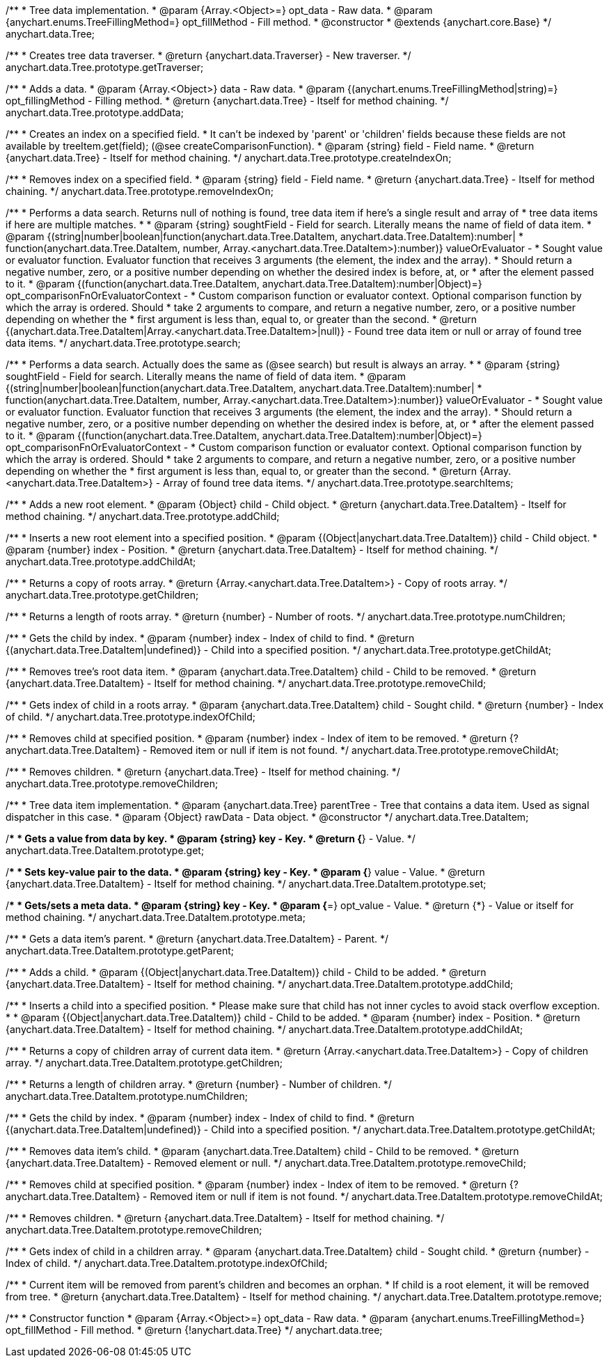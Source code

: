 /**
 * Tree data implementation.
 * @param {Array.<Object>=} opt_data - Raw data.
 * @param {anychart.enums.TreeFillingMethod=} opt_fillMethod - Fill method.
 * @constructor
 * @extends {anychart.core.Base}
 */
anychart.data.Tree;

/**
 * Creates tree data traverser.
 * @return {anychart.data.Traverser} - New traverser.
 */
anychart.data.Tree.prototype.getTraverser;

/**
 * Adds a data.
 * @param {Array.<Object>} data - Raw data.
 * @param {(anychart.enums.TreeFillingMethod|string)=} opt_fillingMethod - Filling method.
 * @return {anychart.data.Tree} - Itself for method chaining.
 */
anychart.data.Tree.prototype.addData;

/**
 * Creates an index on a specified field.
 * It can't be indexed by 'parent' or 'children' fields because these fields are not available by treeItem.get(field); (@see createComparisonFunction).
 * @param {string} field - Field name.
 * @return {anychart.data.Tree} - Itself for method chaining.
 */
anychart.data.Tree.prototype.createIndexOn;

/**
 * Removes index on a specified field.
 * @param {string} field - Field name.
 * @return {anychart.data.Tree} - Itself for method chaining.
 */
anychart.data.Tree.prototype.removeIndexOn;

/**
 * Performs a data search. Returns null of nothing is found, tree data item if here's a single result and array of
 * tree data items if here are multiple matches.
 *
 * @param {string} soughtField - Field for search. Literally means the name of field of data item.
 * @param {(string|number|boolean|function(anychart.data.Tree.DataItem, anychart.data.Tree.DataItem):number|
 * function(anychart.data.Tree.DataItem, number, Array.<anychart.data.Tree.DataItem>):number)} valueOrEvaluator -
 *  Sought value or evaluator function. Evaluator function that receives 3 arguments (the element, the index and the array).
 *  Should return a negative number, zero, or a positive number depending on whether the desired index is before, at, or
 *  after the element passed to it.
 * @param {(function(anychart.data.Tree.DataItem, anychart.data.Tree.DataItem):number|Object)=} opt_comparisonFnOrEvaluatorContext -
 *  Custom comparison function or evaluator context. Optional comparison function by which the array is ordered. Should
 *  take 2 arguments to compare, and return a negative number, zero, or a positive number depending on whether the
 *  first argument is less than, equal to, or greater than the second.
 * @return {(anychart.data.Tree.DataItem|Array.<anychart.data.Tree.DataItem>|null)} - Found tree data item or null or array of found tree data items.
 */
anychart.data.Tree.prototype.search;

/**
 * Performs a data search. Actually does the same as (@see search) but result is always an array.
 *
 * @param {string} soughtField - Field for search. Literally means the name of field of data item.
 * @param {(string|number|boolean|function(anychart.data.Tree.DataItem, anychart.data.Tree.DataItem):number|
 * function(anychart.data.Tree.DataItem, number, Array.<anychart.data.Tree.DataItem>):number)} valueOrEvaluator -
 *  Sought value or evaluator function. Evaluator function that receives 3 arguments (the element, the index and the array).
 *  Should return a negative number, zero, or a positive number depending on whether the desired index is before, at, or
 *  after the element passed to it.
 * @param {(function(anychart.data.Tree.DataItem, anychart.data.Tree.DataItem):number|Object)=} opt_comparisonFnOrEvaluatorContext -
 *  Custom comparison function or evaluator context. Optional comparison function by which the array is ordered. Should
 *  take 2 arguments to compare, and return a negative number, zero, or a positive number depending on whether the
 *  first argument is less than, equal to, or greater than the second.
 * @return {Array.<anychart.data.Tree.DataItem>} - Array of found tree data items.
 */
anychart.data.Tree.prototype.searchItems;

/**
 * Adds a new root element.
 * @param {Object} child - Child object.
 * @return {anychart.data.Tree.DataItem} - Itself for method chaining.
 */
anychart.data.Tree.prototype.addChild;

/**
 * Inserts a new root element into a specified position.
 * @param {(Object|anychart.data.Tree.DataItem)} child - Child object.
 * @param {number} index - Position.
 * @return {anychart.data.Tree.DataItem} - Itself for method chaining.
 */
anychart.data.Tree.prototype.addChildAt;

/**
 * Returns a copy of roots array.
 * @return {Array.<anychart.data.Tree.DataItem>} - Copy of roots array.
 */
anychart.data.Tree.prototype.getChildren;

/**
 * Returns a length of roots array.
 * @return {number} - Number of roots.
 */
anychart.data.Tree.prototype.numChildren;

/**
 * Gets the child by index.
 * @param {number} index - Index of child to find.
 * @return {(anychart.data.Tree.DataItem|undefined)} - Child into a specified position.
 */
anychart.data.Tree.prototype.getChildAt;

/**
 * Removes tree's root data item.
 * @param {anychart.data.Tree.DataItem} child - Child to be removed.
 * @return {anychart.data.Tree.DataItem} - Itself for method chaining.
 */
anychart.data.Tree.prototype.removeChild;

/**
 * Gets index of child in a roots array.
 * @param {anychart.data.Tree.DataItem} child - Sought child.
 * @return {number} - Index of child.
 */
anychart.data.Tree.prototype.indexOfChild;

/**
 * Removes child at specified position.
 * @param {number} index - Index of item to be removed.
 * @return {?anychart.data.Tree.DataItem} - Removed item or null if item is not found.
 */
anychart.data.Tree.prototype.removeChildAt;

/**
 * Removes children.
 * @return {anychart.data.Tree} - Itself for method chaining.
 */
anychart.data.Tree.prototype.removeChildren;

/**
 * Tree data item implementation.
 * @param {anychart.data.Tree} parentTree - Tree that contains a data item. Used as signal dispatcher in this case.
 * @param {Object} rawData - Data object.
 * @constructor
 */
anychart.data.Tree.DataItem;

/**
 * Gets a value from data by key.
 * @param {string} key - Key.
 * @return {*} - Value.
 */
anychart.data.Tree.DataItem.prototype.get;

/**
 * Sets key-value pair to the data.
 * @param {string} key - Key.
 * @param {*} value - Value.
 * @return {anychart.data.Tree.DataItem} - Itself for method chaining.
 */
anychart.data.Tree.DataItem.prototype.set;

/**
 * Gets/sets a meta data.
 * @param {string} key - Key.
 * @param {*=} opt_value - Value.
 * @return {*} - Value or itself for method chaining.
 */
anychart.data.Tree.DataItem.prototype.meta;

/**
 * Gets a data item's parent.
 * @return {anychart.data.Tree.DataItem} - Parent.
 */
anychart.data.Tree.DataItem.prototype.getParent;

/**
 * Adds a child.
 * @param {(Object|anychart.data.Tree.DataItem)} child - Child to be added.
 * @return {anychart.data.Tree.DataItem} - Itself for method chaining.
 */
anychart.data.Tree.DataItem.prototype.addChild;

/**
 * Inserts a child into a specified position.
 * Please make sure that child has not inner cycles to avoid stack overflow exception.
 *
 * @param {(Object|anychart.data.Tree.DataItem)} child - Child to be added.
 * @param {number} index - Position.
 * @return {anychart.data.Tree.DataItem} - Itself for method chaining.
 */
anychart.data.Tree.DataItem.prototype.addChildAt;

/**
 * Returns a copy of children array of current data item.
 * @return {Array.<anychart.data.Tree.DataItem>} - Copy of children array.
 */
anychart.data.Tree.DataItem.prototype.getChildren;

/**
 * Returns a length of children array.
 * @return {number} - Number of children.
 */
anychart.data.Tree.DataItem.prototype.numChildren;

/**
 * Gets the child by index.
 * @param {number} index - Index of child to find.
 * @return {(anychart.data.Tree.DataItem|undefined)} - Child into a specified position.
 */
anychart.data.Tree.DataItem.prototype.getChildAt;

/**
 * Removes data item's child.
 * @param {anychart.data.Tree.DataItem} child - Child to be removed.
 * @return {anychart.data.Tree.DataItem} - Removed element or null.
 */
anychart.data.Tree.DataItem.prototype.removeChild;

/**
 * Removes child at specified position.
 * @param {number} index - Index of item to be removed.
 * @return {?anychart.data.Tree.DataItem} - Removed item or null if item is not found.
 */
anychart.data.Tree.DataItem.prototype.removeChildAt;

/**
 * Removes children.
 * @return {anychart.data.Tree.DataItem} - Itself for method chaining.
 */
anychart.data.Tree.DataItem.prototype.removeChildren;

/**
 * Gets index of child in a children array.
 * @param {anychart.data.Tree.DataItem} child - Sought child.
 * @return {number} - Index of child.
 */
anychart.data.Tree.DataItem.prototype.indexOfChild;

/**
 * Current item will be removed from parent's children and becomes an orphan.
 * If child is a root element, it will be removed from tree.
 * @return {anychart.data.Tree.DataItem} - Itself for method chaining.
 */
anychart.data.Tree.DataItem.prototype.remove;

/**
 * Constructor function
 * @param {Array.<Object>=} opt_data - Raw data.
 * @param {anychart.enums.TreeFillingMethod=} opt_fillMethod - Fill method.
 * @return {!anychart.data.Tree}
 */
anychart.data.tree;

